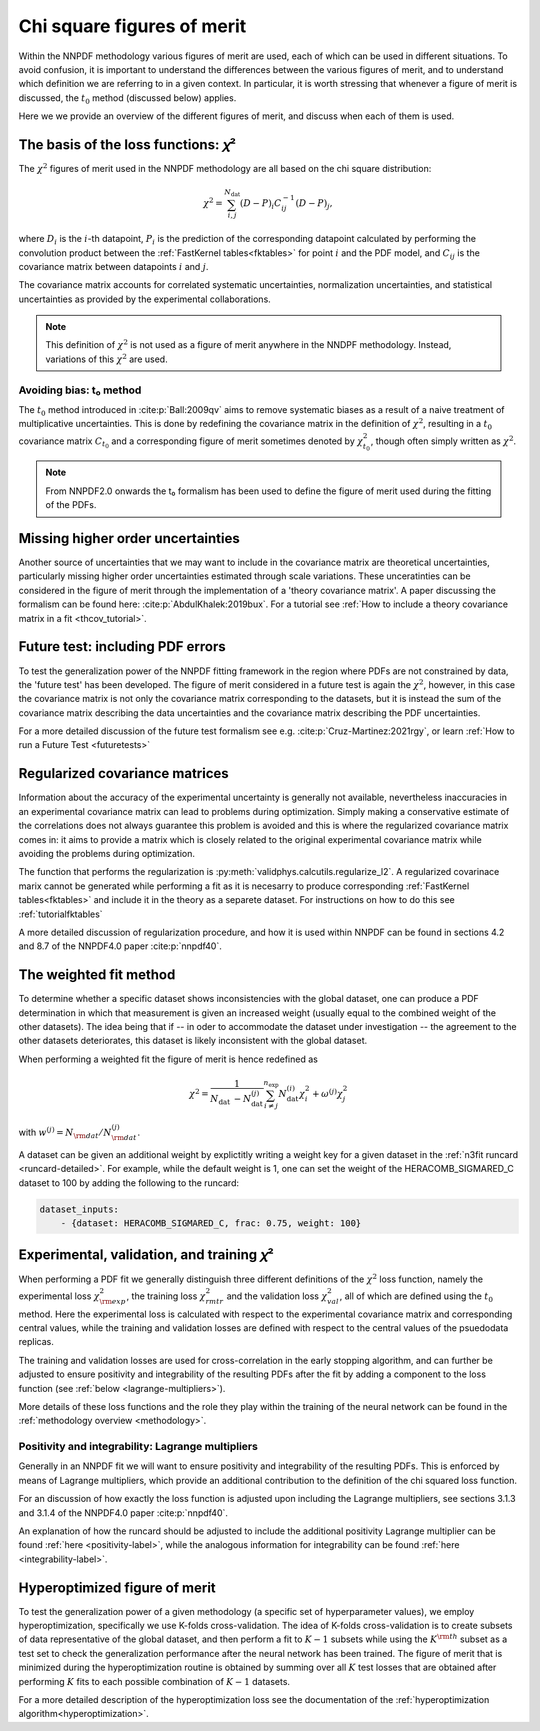 Chi square figures of merit
================================================================================

Within the NNPDF methodology various figures of merit are used, each of which
can be used in different situations. To avoid confusion, it is important to
understand the differences between the various figures of merit, and to
understand which definition we are referring to in a given context. In
particular, it is worth stressing that whenever a figure of merit is discussed,
the :math:`t_0` method (discussed below) applies.

Here we we provide an overview of the different figures of merit, and discuss
when each of them is used.


The basis of the loss functions: 𝜒²
--------------------------------------------------------------------------------
The :math:`\chi^2` figures of merit used in the NNPDF methodology are all
based on the chi square distribution:

.. math::
    \chi^{2}=\sum_{i, j}^{N_{\text {dat }}}(D-P)_{i} C_{i j}^{-1}(D-P)_{j},

where :math:`D_i` is the :math:`i`-th datapoint, :math:`P_i` is the prediction
of the corresponding datapoint calculated by performing the convolution product
between the :ref:`FastKernel tables<fktables>` for point :math:`i` and the PDF
model, and :math:`C_{ij}` is the covariance matrix between datapoints :math:`i`
and :math:`j`.

The covariance matrix accounts for correlated systematic uncertainties,
normalization uncertainties, and statistical uncertainties as provided by the
experimental collaborations.

.. note::
    This definition of :math:`\chi^2` is not used as a figure of merit
    anywhere in the NNDPF methodology. Instead, variations of this :math:`\chi^2`
    are used.


Avoiding bias: t₀ method
~~~~~~~~~~~~~~~~~~~~~~~~
The :math:`t_0` method introduced in
:cite:p:`Ball:2009qv` aims to
remove systematic biases as a result of a naive treatment of multiplicative
uncertainties. This is done by redefining the covariance matrix in the
definition of :math:`\chi^2`, resulting in a :math:`t_0` covariance matrix
:math:`C_{t_0}` and a corresponding figure of merit sometimes denoted by
:math:`\chi^2_{t_0}`, though often simply written as :math:`\chi^2`.

.. note::
    From NNPDF2.0 onwards the t₀ formalism has been used to define the figure of
    merit used during the fitting of the PDFs.


Missing higher order uncertainties
--------------------------------------------------------------------------------
Another source of uncertainties that we may want to include in the covariance
matrix are theoretical uncertainties, particularly missing higher order
uncertainties estimated through scale variations. These unceratinties can be
considered in the figure of merit through the implementation of a 'theory
covariance matrix'. A paper discussing the formalism can be found here:
:cite:p:`AbdulKhalek:2019bux`. For a tutorial see
:ref:`How to include a theory covariance matrix in a fit <thcov_tutorial>`.


Future test: including PDF errors
--------------------------------------------------------------------------------
To test the generalization power of the NNPDF fitting framework in the region
where PDFs are not constrained by data, the 'future test' has been developed.
The figure of merit considered in a future test is again the :math:`\chi^2`,
however, in this case the covariance matrix is not only the covariance matrix
corresponding to the datasets, but it is instead the sum of the covariance
matrix describing the data uncertainties and the covariance matrix describing
the PDF uncertainties.

For a more detailed discussion of the future test formalism see e.g.
:cite:p:`Cruz-Martinez:2021rgy`, or learn
:ref:`How to run a Future Test <futuretests>`


Regularized covariance matrices
--------------------------------------------------------------------------------
Information about the accuracy of the experimental uncertainty is generally not
available, nevertheless inaccuracies in an experimental covariance matrix can
lead to problems during optimization. Simply making a conservative estimate of
the correlations does not always guarantee this problem is avoided and this is
where the regularized covariance matrix comes in: it aims to provide a matrix
which is closely related to the original experimental covariance matrix while
avoiding the problems during optimization.

The function that performs the regularization is
:py:meth:`validphys.calcutils.regularize_l2`. A regularized covarinace marix
cannot be generated while performing a fit as it is necesarry to produce
corresponding :ref:`FastKernel tables<fktables>` and include it in the theory
as a separete dataset. For instructions on how to do this see
:ref:`tutorialfktables`

A more detailed discussion of regularization procedure, and how it is used
within NNPDF can be found in sections 4.2 and 8.7 of the NNPDF4.0 paper
:cite:p:`nnpdf40`.


The weighted fit method
--------------------------------------------------------------------------------
To determine whether a specific dataset shows inconsistencies with the
global dataset, one can produce a PDF determination in which that measurement
is given an increased weight (usually equal to the combined weight of the other
datasets). The idea being that if -- in oder to accommodate the dataset under
investigation -- the agreement to the other datasets deteriorates, this dataset
is likely inconsistent with the global dataset.

When performing a weighted fit the figure of merit is hence redefined as

.. math::
    \chi^{2}=\frac{1}{N_{\text {dat }}-N_{\text {dat }}^{(j)}}
    \sum_{i \neq j}^{n_{\text {exp }}}N_{\text {dat }}^{(i)}\chi_{i}^{2}
    +\omega^{(j)} \chi_{j}^{2}

with :math:`w^{(j)}=N_{\rm dat}/N^{(j)}_{\rm dat}`.

A dataset can be given an additional weight by explictitly writing a weight key
for a given dataset in the :ref:`n3fit runcard <runcard-detailed>`. For example,
while the default weight is 1, one can set the weight of the
HERACOMB_SIGMARED_C dataset to 100 by adding the following to the runcard:

.. code-block:: yaml

    dataset_inputs:
        - {dataset: HERACOMB_SIGMARED_C, frac: 0.75, weight: 100}


Experimental, validation, and training 𝜒²
--------------------------------------------------------------------------------
When performing a PDF fit we generally distinguish three different definitions
of the :math:`\chi^2` loss function, namely the experimental loss
:math:`\chi^2_{\rm exp}`, the training loss :math:`\chi^2_{rm tr}` and the
validation loss :math:`\chi^2_{val}`, all of which are defined using the
:math:`t_0` method. Here the experimental loss is calculated with respect to the
experimental covariance matrix and corresponding central values, while the
training and validation losses are defined with respect to the central values
of the psuedodata replicas.

The training and validation losses are used for cross-correlation in the
early stopping algorithm, and can further be adjusted to ensure positivity and
integrability of the resulting PDFs after the fit by adding a component to the
loss function (see :ref:`below <lagrange-multipliers>`).

More details of these loss functions and the role they play within the training
of the neural network can be found in the :ref:`methodology overview
<methodology>`.


.. _lagrange-multipliers:
Positivity and integrability: Lagrange multipliers
~~~~~~~~~~~~~~~~~~~~~~~~~~~~~~~~~~~~~~~~~~~~~~~~~~
Generally in an NNPDF fit we will want to ensure positivity and integrability of
the resulting PDFs. This is enforced by means of Lagrange multipliers, which
provide an additional contribution to the definition of the chi squared
loss function.

For an discussion of how exactly the loss function is adjusted upon including
the Lagrange multipliers, see sections 3.1.3 and 3.1.4 of the NNPDF4.0 paper
:cite:p:`nnpdf40`.

An explanation of how the runcard should be adjusted to include the additional
positivity Lagrange multiplier can be found :ref:`here <positivity-label>`,
while the analogous information for integrability can be found 
:ref:`here <integrability-label>`.


Hyperoptimized figure of merit
--------------------------------------------------------------------------------
To test the generalization power of a given methodology (a specific set of
hyperparameter values), we employ hyperoptimization, specifically we use
K-folds cross-validation. The idea of K-folds cross-validation is to create
subsets of data representative of the global dataset, and then perform a
fit to :math:`K-1` subsets while using the :math:`K^{\rm th}` subset as a test
set to check the generalization performance after the neural network has been
trained. The figure of merit that is minimized during the hyperoptimization
routine is obtained by summing over all :math:`K` test losses that are obtained
after performing :math:`K` fits to each possible combination of :math:`K-1`
datasets.

For a more detailed description of the hyperoptimization loss see the
documentation of the :ref:`hyperoptimization algorithm<hyperoptimization>`.
